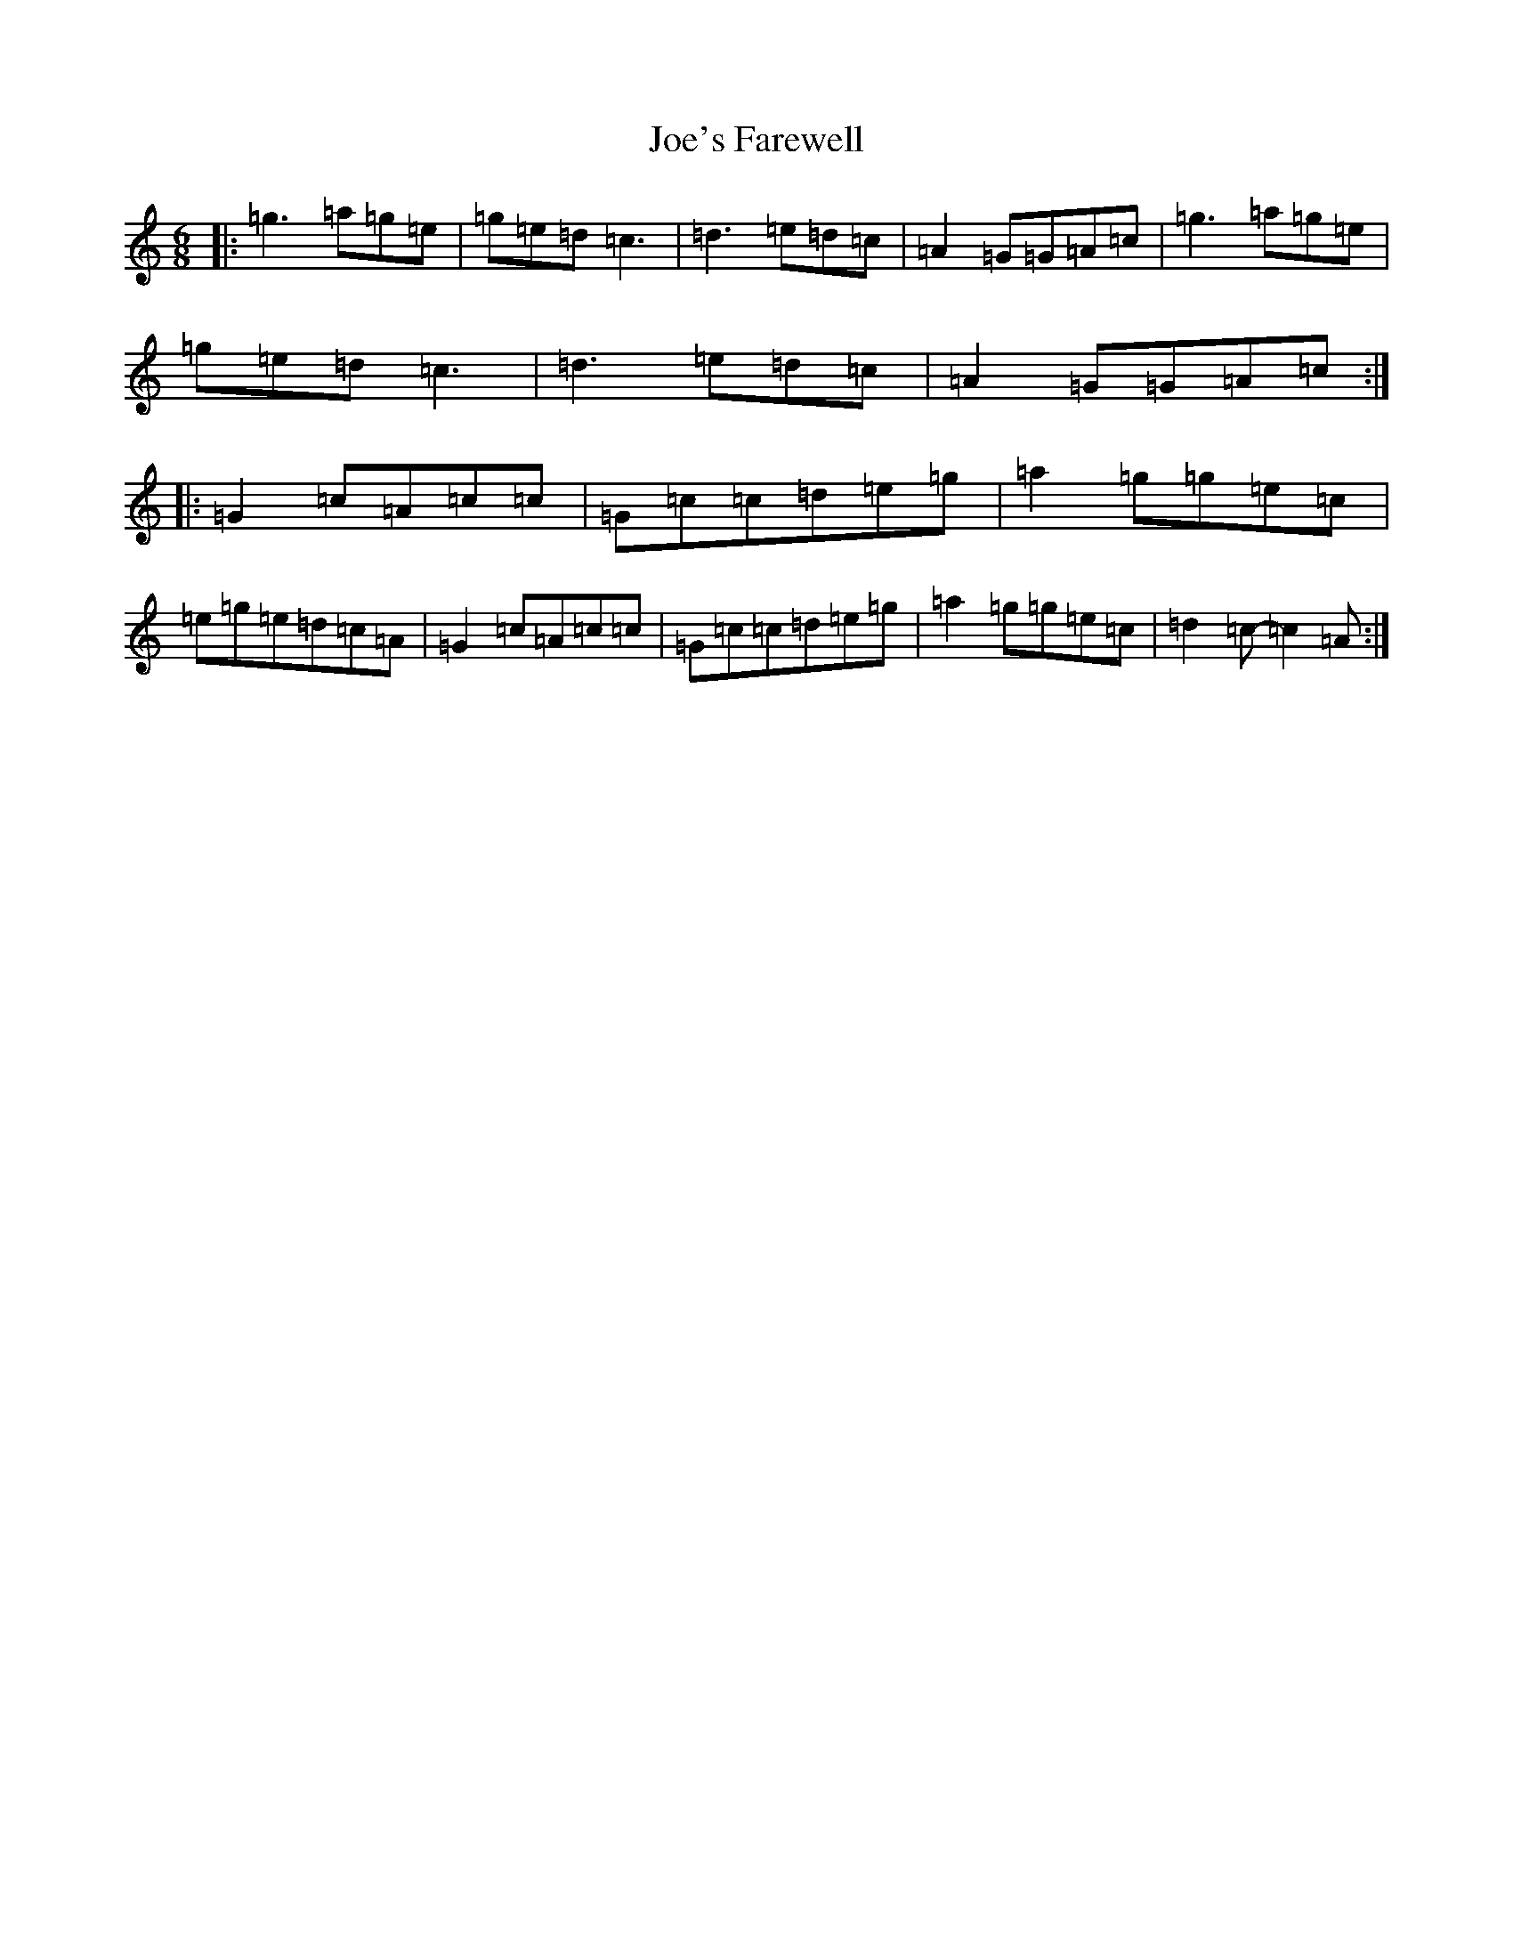 X: 21331
T: Joe's Farewell
S: https://thesession.org/tunes/11657#setting11657
R: jig
M:6/8
L:1/8
K: C Major
|:=g3=a=g=e|=g=e=d=c3|=d3=e=d=c|=A2=G=G=A=c|=g3=a=g=e|=g=e=d=c3|=d3=e=d=c|=A2=G=G=A=c:||:=G2=c=A=c=c|=G=c=c=d=e=g|=a2=g=g=e=c|=e=g=e=d=c=A|=G2=c=A=c=c|=G=c=c=d=e=g|=a2=g=g=e=c|=d2=c-=c2=A:|
